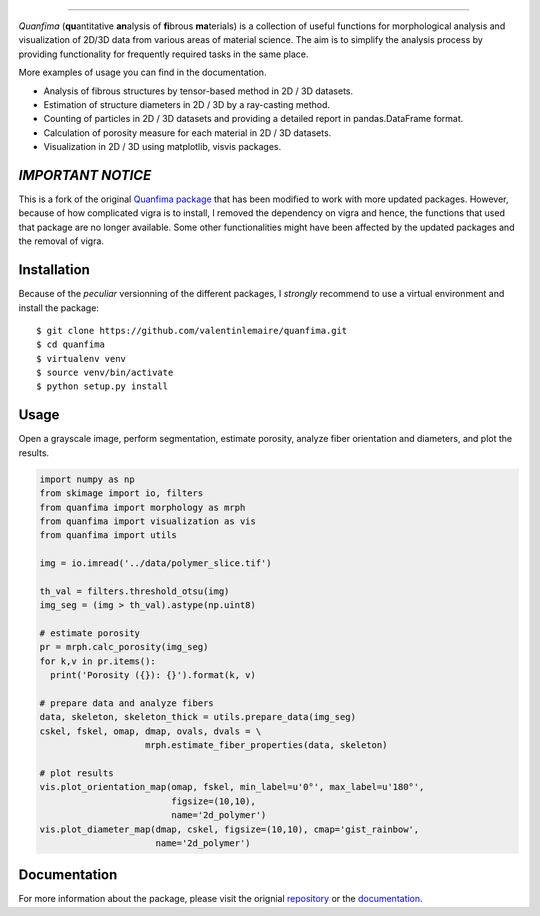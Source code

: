 .. image:: docs/source/_static/logo.png
    :align: left
    
-----------

.. image:: https://travis-ci.org/rshkarin/quanfima.svg?branch=master 
    :target: https://travis-ci.org/rshkarin/quanfima 
    
.. image:: https://readthedocs.org/projects/quanfima/badge/?version=latest 
    :target: http://quanfima.readthedocs.io/en/latest/?badge=latest 
    :alt: Documentation Status
    
.. image:: https://zenodo.org/badge/127795855.svg
   :target: https://zenodo.org/badge/latestdoi/127795855


*Quanfima* (**qu**\ antitative **an**\ alysis of **fi**\ brous **ma**\ terials)
is a collection of useful functions for morphological analysis and visualization
of 2D/3D data from various areas of material science. The aim is to simplify
the analysis process by providing functionality for frequently required tasks
in the same place.

More examples of usage you can find in the documentation.

- Analysis of fibrous structures by tensor-based method in 2D / 3D datasets.
- Estimation of structure diameters in 2D / 3D by a ray-casting method.
- Counting of particles in 2D / 3D datasets and providing a detailed report in
  pandas.DataFrame format.
- Calculation of porosity measure for each material in 2D / 3D datasets.
- Visualization in 2D / 3D using matplotlib, visvis packages.



*IMPORTANT NOTICE*
------------------

This is a fork of the original `Quanfima package <https://github.com/rshkarin/quanfima.git>`_ that has been modified to work with more updated packages. However, because of how complicated vigra is to install, I removed the dependency on vigra and hence, the functions that used that package are no longer available. Some other functionalities might have been affected by the updated packages and the removal of vigra. 

Installation
------------

Because of the *peculiar* versionning of the different packages, I *strongly* recommend to use a virtual environment and install the package::

    $ git clone https://github.com/valentinlemaire/quanfima.git
    $ cd quanfima
    $ virtualenv venv
    $ source venv/bin/activate
    $ python setup.py install

Usage
-----
Open a grayscale image, perform segmentation, estimate porosity, analyze fiber
orientation and diameters, and plot the results.

.. code-block:: python

  import numpy as np
  from skimage import io, filters
  from quanfima import morphology as mrph
  from quanfima import visualization as vis
  from quanfima import utils

  img = io.imread('../data/polymer_slice.tif')

  th_val = filters.threshold_otsu(img)
  img_seg = (img > th_val).astype(np.uint8)

  # estimate porosity
  pr = mrph.calc_porosity(img_seg)
  for k,v in pr.items():
    print('Porosity ({}): {}').format(k, v)

  # prepare data and analyze fibers
  data, skeleton, skeleton_thick = utils.prepare_data(img_seg)
  cskel, fskel, omap, dmap, ovals, dvals = \
                      mrph.estimate_fiber_properties(data, skeleton)

  # plot results
  vis.plot_orientation_map(omap, fskel, min_label=u'0°', max_label=u'180°',
                           figsize=(10,10),
                           name='2d_polymer')
  vis.plot_diameter_map(dmap, cskel, figsize=(10,10), cmap='gist_rainbow',
                        name='2d_polymer')

Documentation 
-------------

For more information about the package, please visit the orignial `repository <https://github.com/rshkarin/quanfima.git>`_ or the `documentation <http://quanfima.readthedocs.io/en/latest/>`_.

